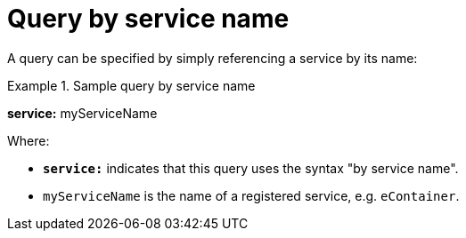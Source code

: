 = Query by service name

A query can be specified by simply referencing a service by its name:

.Sample query by service name
====
*service:* myServiceName
====

Where:

* *`service:`* indicates that this query uses the syntax "by service name".
* `myServiceName` is the name of a registered service, e.g. `eContainer`.